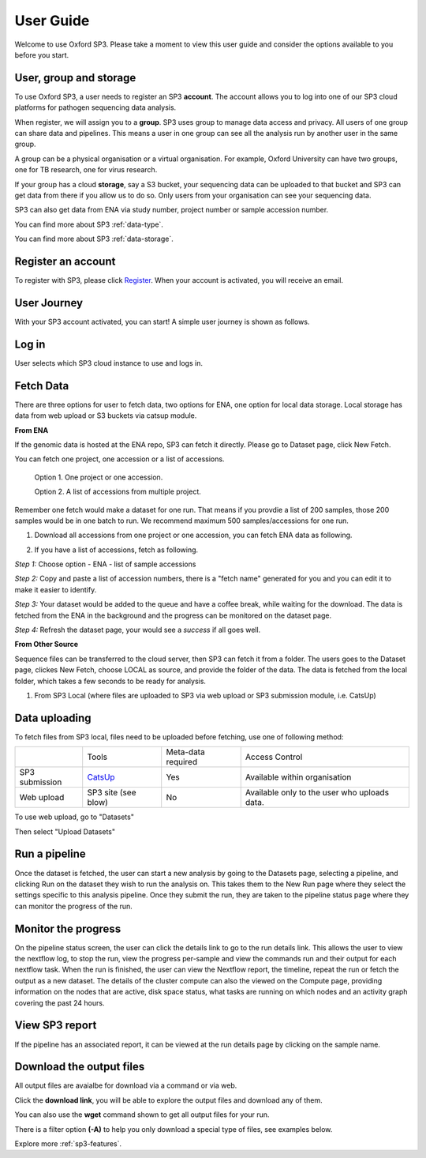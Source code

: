 .. _user-guide:

User Guide
==========

Welcome to use Oxford SP3. Please take a moment to view this user guide and consider the options available to you before you start.


User, group and storage
-----------------------
To use Oxford SP3, a user needs to register an SP3 **account**. The account allows you to log into one of our SP3 cloud platforms for pathogen sequencing data analysis.

When register, we will assign you to a **group**. SP3 uses group to manage data access and privacy. All users of one group can share data and pipelines. This means a user in one group can see all the analysis run by another user in the same group.

A group can be a physical organisation or a virtual organisation. For example, Oxford University can have two groups, one for TB research, one for virus research.

If your group has a cloud **storage**, say a S3 bucket, your sequencing data can be uploaded to that bucket and SP3 can get data from there if you allow us to do so. Only users from your organisation can see your sequencing data.

SP3 can also get data from ENA via study number, project number or sample accession number.

You can find more about SP3 :ref:`data-type`.

You can find more about SP3 :ref:`data-storage`.

Register an account
-------------------

To register with SP3, please click `Register <https://sp3ebi.mmmoxford.uk/register_sp3_user>`_. When your account is activated, you will receive an email.


User Journey
------------

With your SP3 account activated, you can start! A simple user journey is shown as follows.

.. image:: _static/flow.png

Log in
------

User selects which SP3 cloud instance to use and logs in.

Fetch Data
----------
.. image:: _static/fetch.png

There are three options for user to fetch data, two options for ENA, one option for local data storage. Local storage has data from web upload or S3 buckets via catsup module.

.. image:: _static/fetch_0.png
   :width: 400pt
   :height: 150pt
   :align: center

**From ENA**

If the genomic data is hosted at the ENA repo, SP3 can fetch it directly. Please go to Dataset page, click New Fetch.

You can fetch one project, one accession or a list of accessions.
    
    Option 1. One project or one accession.

    Option 2. A list of accessions from multiple project.

Remember one fetch would make a dataset for one run. That means if you provdie a list of 200 samples, those 200 samples would be in one batch to run. We recommend maximum 500 samples/accessions for one run.

1. Download all accessions from one project or one accession, you can fetch ENA data as following.

.. image:: _static/fetch_ena.png
   :width: 500pt
   :align: left


2. If you have a list of accessions, fetch as following.

*Step 1:* Choose option - ENA - list of sample accessions

.. image:: _static/fetchENA1.png
   :width: 400pt
   :height: 120pt
   :align: center

*Step 2:* Copy and paste a list of accession numbers, there is a "fetch name" generated for you and you can edit it to make it easier to identify.  

.. image:: _static/fetchENA2.png

*Step 3:* Your dataset would be added to the queue and have a coffee break, while waiting for the download.
The data is fetched from the ENA in the background and the progress can be monitored on the dataset page.

.. image:: _static/fetchENA3.png

*Step 4:* Refresh the dataset page, your would see a *success* if all goes well. 

.. image:: _static/fetchENA4.png


**From Other Source**

Sequence files can be transferred to the cloud server, then SP3 can fetch it from a folder. The users goes to the Dataset page, clickes New Fetch, choose LOCAL as source, and provide the folder of the data. The data is fetched from the local folder, which takes a few seconds to be ready for analysis.

1. From SP3 Local (where files are uploaded to SP3 via web upload or SP3 submission module, i.e. CatsUp)

.. image:: _static/fetch_local.png

Data uploading
--------------

To fetch files from SP3 local, files need to be uploaded before fetching, use one of following method:

+----------------+---------------------------------------------------+-------------------------+-------------------------------------------------+
|                |            Tools                                  |    Meta-data required   |       Access Control                            |
+----------------+---------------------------------------------------+-------------------------+-------------------------------------------------+
| SP3 submission | `CatsUp <https://github.com/oxfordmmm/catsup>`_   |           Yes           |  Available within organisation                  |
+----------------+---------------------------------------------------+-------------------------+-------------------------------------------------+
| Web upload     | SP3 site (see blow)                               |           No            |  Available only to the user who uploads data.   |
+----------------+---------------------------------------------------+-------------------------+-------------------------------------------------+

To use web upload, go to "Datasets"

.. image:: _static/dataset.png

Then select "Upload Datasets"

.. image:: _static/upload.png

Run a pipeline
----------------

Once the dataset is fetched, the user can start a new analysis by going to the Datasets page, selecting a pipeline, and clicking Run on the dataset they wish to run the analysis on. This takes them to the New Run page where they select the settings specific to this analysis pipeline. Once they submit the run, they are taken to the pipeline status page where they can monitor the progress of the run.

Monitor the progress
--------------------

.. image:: _static/monitor.png

On the pipeline status screen, the user can click the details link to go to the run details link. This allows the user to view the nextflow log, to stop the run, view the progress per-sample and view the commands run and their output for each nextflow task. When the run is finished, the user can view the Nextflow report, the timeline, repeat the run or fetch the output as a new dataset. The details of the cluster compute can also the viewed on the Compute page, providing information on the nodes that are active, disk space status, what tasks are running on which nodes and an activity graph covering the past 24 hours.

View SP3 report
---------------

If the pipeline has an associated report, it can be viewed at the run details page by clicking on the sample name.

.. image:: _static/ERR025833.png

Download the output files
-------------------------

All output files are avaialbe for download via a command or via web. 

Click the **download link**, you will be able to explore the output files and download any of them.

You can also use the **wget** command shown to get all output files for your run. 

There is a filter option **(-A)** to help you only download a special type of files, see examples below. 

.. image:: _static/output.png


Explore more :ref:`sp3-features`.
